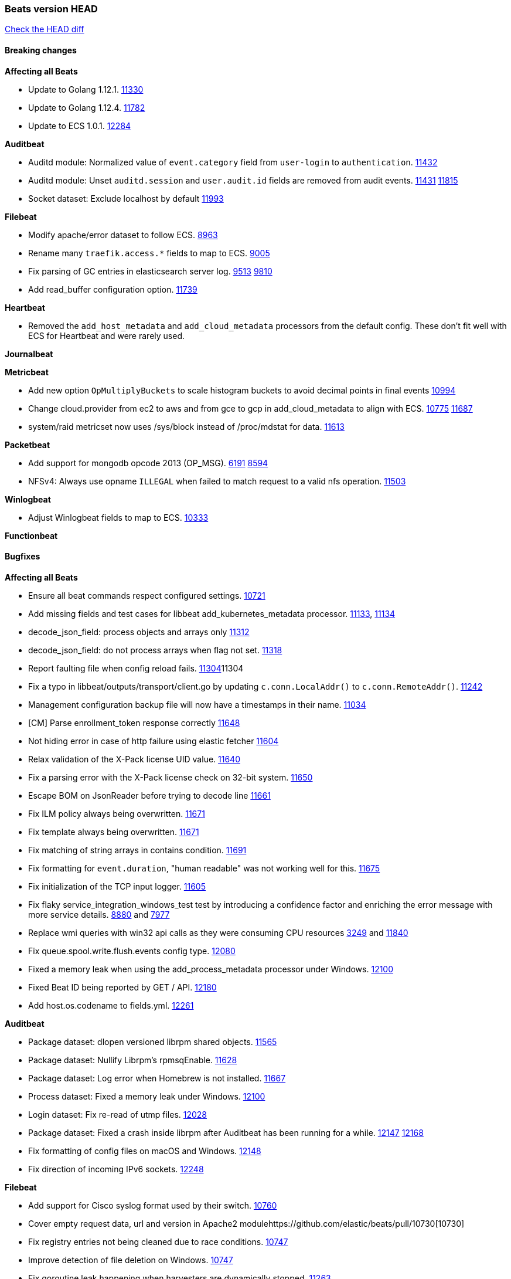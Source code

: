 // Use these for links to issue and pulls. Note issues and pulls redirect one to
// each other on Github, so don't worry too much on using the right prefix.
:issue: https://github.com/elastic/beats/issues/
:pull: https://github.com/elastic/beats/pull/

=== Beats version HEAD
https://github.com/elastic/beats/compare/v7.0.0-alpha2...master[Check the HEAD diff]

==== Breaking changes

*Affecting all Beats*

- Update to Golang 1.12.1. {pull}11330[11330]
- Update to Golang 1.12.4. {pull}11782[11782]
- Update to ECS 1.0.1. {pull}12284[12284]

*Auditbeat*

- Auditd module: Normalized value of `event.category` field from `user-login` to `authentication`. {pull}11432[11432]
- Auditd module: Unset `auditd.session` and `user.audit.id` fields are removed from audit events. {issue}11431[11431] {pull}11815[11815]
- Socket dataset: Exclude localhost by default {pull}11993[11993]

*Filebeat*

- Modify apache/error dataset to follow ECS. {pull}8963[8963]
- Rename many `traefik.access.*` fields to map to ECS. {pull}9005[9005]
- Fix parsing of GC entries in elasticsearch server log. {issue}9513[9513] {pull}9810[9810]
- Add read_buffer configuration option. {pull}11739[11739]

*Heartbeat*

- Removed the `add_host_metadata` and `add_cloud_metadata` processors from the default config. These don't fit well with ECS for Heartbeat and were rarely used.

*Journalbeat*

*Metricbeat*

- Add new option `OpMultiplyBuckets` to scale histogram buckets to avoid decimal points in final events {pull}10994[10994]
- Change cloud.provider from ec2 to aws and from gce to gcp in add_cloud_metadata to align with ECS. {issue}10775[10775] {pull}11687[11687]
- system/raid metricset now uses /sys/block instead of /proc/mdstat for data. {pull}11613[11613]

*Packetbeat*

- Add support for mongodb opcode 2013 (OP_MSG). {issue}6191[6191] {pull}8594[8594]
- NFSv4: Always use opname `ILLEGAL` when failed to match request to a valid nfs operation. {pull}11503[11503]

*Winlogbeat*

- Adjust Winlogbeat fields to map to ECS. {pull}10333[10333]

*Functionbeat*

==== Bugfixes

*Affecting all Beats*

- Ensure all beat commands respect configured settings. {pull}10721[10721]
- Add missing fields and test cases for libbeat add_kubernetes_metadata processor. {issue}11133[11133], {pull}11134[11134]
- decode_json_field: process objects and arrays only {pull}11312[11312]
- decode_json_field: do not process arrays when flag not set. {pull}11318[11318]
- Report faulting file when config reload fails. {pull}[11304]11304
- Fix a typo in libbeat/outputs/transport/client.go by updating `c.conn.LocalAddr()` to `c.conn.RemoteAddr()`. {pull}11242[11242]
- Management configuration backup file will now have a timestamps in their name. {pull}11034[11034]
- [CM] Parse enrollment_token response correctly {pull}11648[11648]
- Not hiding error in case of http failure using elastic fetcher {pull}11604[11604]
- Relax validation of the X-Pack license UID value. {issue}11640[11640]
- Fix a parsing error with the X-Pack license check on 32-bit system. {issue}11650[11650]
- Escape BOM on JsonReader before trying to decode line {pull}11661[11661]
- Fix ILM policy always being overwritten. {pull}11671[11671]
- Fix template always being overwritten. {pull}11671[11671]
- Fix matching of string arrays in contains condition. {pull}11691[11691]
- Fix formatting for `event.duration`, "human readable" was not working well for this. {pull}11675[11675]
- Fix initialization of the TCP input logger. {pull}11605[11605]
- Fix flaky service_integration_windows_test test by introducing a confidence factor and enriching the error message with more service details. {issue}8880[8880] and {issue}7977[7977]
- Replace wmi queries with win32 api calls as they were consuming CPU resources {issue}3249[3249] and {issue}11840[11840]
- Fix queue.spool.write.flush.events config type. {pull}12080[12080]
- Fixed a memory leak when using the add_process_metadata processor under Windows. {pull}12100[12100]
- Fixed Beat ID being reported by GET / API. {pull}12180[12180]
- Add host.os.codename to fields.yml. {pull}12261[12261]

*Auditbeat*

- Package dataset: dlopen versioned librpm shared objects. {pull}11565[11565]
- Package dataset: Nullify Librpm's rpmsqEnable. {pull}11628[11628]
- Package dataset: Log error when Homebrew is not installed. {pull}11667[11667]
- Process dataset: Fixed a memory leak under Windows. {pull}12100[12100]
- Login dataset: Fix re-read of utmp files. {pull}12028[12028]
- Package dataset: Fixed a crash inside librpm after Auditbeat has been running for a while. {issue}12147[12147] {pull}12168[12168]
- Fix formatting of config files on macOS and Windows. {pull}12148[12148]
- Fix direction of incoming IPv6 sockets. {pull}12248[12248]

*Filebeat*

- Add support for Cisco syslog format used by their switch. {pull}10760[10760]
- Cover empty request data, url and version in Apache2 module{pull}10730[10730]
- Fix registry entries not being cleaned due to race conditions. {pull}10747[10747]
- Improve detection of file deletion on Windows. {pull}10747[10747]
- Fix goroutine leak happening when harvesters are dynamically stopped. {pull}11263[11263]
- Fix `add_docker_metadata` source matching, using `log.file.path` field now. {pull}11577[11577]
- Add missing Kubernetes metadata fields to Filebeat CoreDNS module, and fix a documentation error. {pull}11591[11591]
- Reduce memory usage if long lines are truncated to fit `max_bytes` limit. The line buffer is copied into a smaller buffer now. This allows the runtime to release unused memory earlier. {pull}11524[11524]
- Fix memory leak in Filebeat pipeline acker. {pull}12063[12063]
- Fix goroutine leak caused on initialization failures of log input. {pull}12125[12125]
- Fix goroutine leak on non-explicit finalization of log input. {pull}12164[12164]

*Heartbeat*

- Fix NPE on some monitor configuration errors. {pull}11910[11910]
- Fix NPEs / resource leaks when executing config checks. {pull}11165[11165]

*Journalbeat*

- Use backoff when no new events are found. {pull}11861[11861]

*Metricbeat*

- Add _bucket to histogram metrics in Prometheus Collector {pull}11578[11578]
- Prevent the docker/memory metricset from processing invalid events before container start {pull}11676[11676]
- Change `add_cloud_metadata` processor to not overwrite `cloud` field when it already exist in the event. {pull}11612[11612] {issue}11305[11305]
- Change diskio metrics retrieval method (only for Windows) from wmi query to DeviceIOControl function using the IOCTL_DISK_PERFORMANCE control code {pull}11635[11635]
- Call GetMetricData api per region instead of per instance. {issue}11820[11820] {pull}11882[11882]
- Update documentation with cloudwatch:ListMetrics permission. {pull}11987[11987]
- Check permissions in system socket metricset based on capabilities. {pull}12039[12039]
- Get process information from sockets owned by current user when system socket metricset is run without privileges. {pull}12039[12039]
- Avoid generating hints-based configuration with empty hosts when no exposed port is suitable for the hosts hint. {issue}8264[8264] {pull}12086[12086]
- Fixed a socket leak in the postgresql module under Windows when SSL is disabled on the server. {pull}11393[11393]
- Change some field type from scaled_float to long in aws module. {pull}11982[11982]
- Fixed RabbitMQ `queue` metricset gathering when `consumer_utilisation` is set empty at the metrics source {pull}12089[12089]
- Fix direction of incoming IPv6 sockets. {pull}12248[12248]
- Validate that kibana/status metricset cannot be used when xpack is enabled. {pull}12264[12264]
- Ignore prometheus metrics when their values are NaN or Inf. {pull}12084[12084] {issue}10849[10849]

*Packetbeat*

- Prevent duplicate packet loss error messages in HTTP events. {pull}10709[10709]
- Avoid reporting unknown MongoDB opcodes more than once. {pull}10878[10878]
- Fixed a memory leak when using process monitoring under Windows. {pull}12100[12100]
- Improved debug logging efficiency in PGQSL module. {issue}12150[12150]

*Winlogbeat*

*Functionbeat*

- Fix function name reference for Kinesis streams in CloudFormation templates {pull}11646[11646]

==== Added

*Affecting all Beats*

- Add an option to append to existing logs rather than always rotate on start. {pull}11953[11953]
- Add `network` condition to processors for matching IP addresses against CIDRs. {pull}10743[10743]
- Add if/then/else support to processors. {pull}10744[10744]
- Add `community_id` processor for computing network flow hashes. {pull}10745[10745]
- Add output test to kafka output {pull}10834[10834]
- Gracefully shut down on SIGHUP {pull}10704[10704]
- New processor: `copy_fields`. {pull}11303[11303]
- Add `error.message` to events when `fail_on_error` is set in `rename` and `copy_fields` processors. {pull}11303[11303]
- New processor: `truncate_fields`. {pull}11297[11297]
- Allow a beat to ship monitoring data directly to an Elasticsearch monitoring clsuter. {pull}9260[9260]
- Updated go-seccomp-bpf library to v1.1.0 which updates syscall lists for Linux v5.0. {pull}NNNN[NNNN]
- Add `add_observer_metadata` processor. {pull}11394[11394]
- Add `decode_csv_fields` processor. {pull}11753[11753]
- Add `convert` processor for converting data types of fields. {issue}8124[8124] {pull}11686[11686]
- New `extract_array` processor. {pull}11761[11761]
- Add number of goroutines to reported metrics. {pull}12135[12135]
- Add `proxy_disable` output flag to explicitly ignore proxy environment variables. {issue}11713[11713] {pull}12243[12243]

*Auditbeat*

- Auditd module: Add `event.outcome` and `event.type` for ECS. {pull}11432[11432]
- Package: Enable suse. {pull}11634[11634]
- Add support to the system package dataset for the SUSE OS family. {pull}11634[11634]
- Process: Add file hash of process executable. {pull}11722[11722]
- Socket: Add network.transport and network.community_id. {pull}12231[12231]

*Filebeat*

- Add more info to message logged when a duplicated symlink file is found {pull}10845[10845]
- Add option to configure docker input with paths {pull}10687[10687]
- Add Netflow module to enrich flow events with geoip data. {pull}10877[10877]
- Set `event.category: network_traffic` for Suricata. {pull}10882[10882]
- Allow custom default settings with autodiscover (for example, use of CRI paths for logs). {pull}12193[12193]
- Allow to disable hints based autodiscover default behavior (fetching all logs). {pull}12193[12193]
- Change Suricata module pipeline to handle `destination.domain` being set if a reverse DNS processor is used. {issue}10510[10510]
- Add the `network.community_id` flow identifier to field to the IPTables, Suricata, and Zeek modules. {pull}11005[11005]
- New Filebeat coredns module to ingest coredns logs. It supports both native coredns deployment and coredns deployment in kubernetes. {pull}11200[11200]
- New module for Cisco ASA logs. {issue}9200[9200] {pull}11171[11171]
- Added support for Cisco ASA fields to the netflow input. {pull}11201[11201]
- Configurable line terminator. {pull}11015[11015]
- Add Filebeat envoyproxy module. {pull}11700[11700]
- Add apache2(httpd) log path (`/var/log/httpd`) to make apache2 module work out of the box on Redhat-family OSes. {issue}11887[11887] {pull}11888[11888]
- Add support to new MongoDB additional diagnostic information {pull}11952[11952]
- New module `panw` for Palo Alto Networks PAN-OS logs. {pull}11999[11999]
- Add RabbitMQ module. {pull}12032[12032]
- Add new `container` input. {pull}12162[12162]

*Heartbeat*

- Enable `add_observer_metadata` processor in default config. {pull}11394[11394]

*Journalbeat*

*Metricbeat*

- Add AWS SQS metricset. {pull}10684[10684] {issue}10053[10053]
- Add AWS s3_request metricset. {pull}10949[10949] {issue}10055[10055]
- Add s3_daily_storage metricset. {pull}10940[10940] {issue}10055[10055]
- Add `coredns` metricbeat module. {pull}10585[10585]
- Add SSL support for Metricbeat HTTP server. {pull}11482[11482] {issue}11457[11457]
- The `elasticsearch.index` metricset (with `xpack.enabled: true`) now collects `refresh.external_total_time_in_millis` fields from Elasticsearch. {pull}11616[11616]
- Allow module configurations to have variants {pull}9118[9118]
- Add `timeseries.instance` field calculation. {pull}10293[10293]
- Added new disk states and raid level to the system/raid metricset. {pull}11613[11613]
- Added `path_name` and `start_name` to service metricset on windows module {issue}8364[8364] {pull}11877[11877]
- Add check on object name in the counter path if the instance name is missing {issue}6528[6528] {pull}11878[11878]
- Add AWS cloudwatch metricset. {pull}11798[11798] {issue}11734[11734]
- Add `regions` in aws module config to specify target regions for querying cloudwatch metrics. {issue}11932[11932] {pull}11956[11956]
- Keep `etcd` followers members from reporting `leader` metricset events {pull}12004[12004]
- Add overview dashboard to Consul module {pull}10665[10665]

*Packetbeat*

*Functionbeat*

- New options to configure roles and VPC. {pull}11779[11779]

*Winlogbeat*

- Add support for reading from .evtx files. {issue}4450[4450]

==== Deprecated

*Affecting all Beats*

*Filebeat*

- `docker` input is deprecated in favour `container`. {pull}12162[12162]

*Heartbeat*

*Journalbeat*

*Metricbeat*

*Packetbeat*

*Winlogbeat*

- Close handle on signalEvent. {pull}9838[9838]

*Functionbeat*

==== Known Issue

*Journalbeat*
